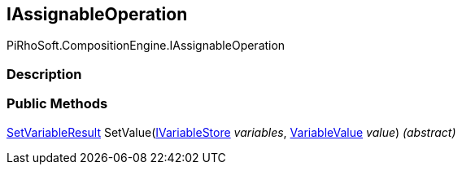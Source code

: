 [#reference/i-assignable-operation]

## IAssignableOperation

PiRhoSoft.CompositionEngine.IAssignableOperation

### Description

### Public Methods

<<reference/set-variable-result.html,SetVariableResult>> SetValue(<<reference/i-variable-store.html,IVariableStore>> _variables_, <<reference/variable-value.html,VariableValue>> _value_) _(abstract)_::